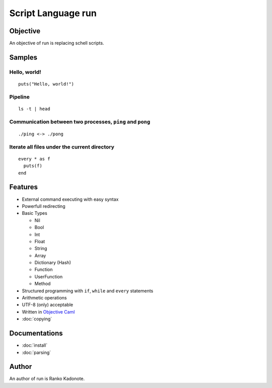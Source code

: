 
Script Language run
*******************

Objective
=========

An objective of run is replacing schell scripts.

Samples
=======

Hello, world!
-------------

::

  puts("Hello, world!")

Pipeline
--------

::

  ls -t | head

Communication between two processes, ``ping`` and ``pong``
----------------------------------------------------------

::

  ./ping <-> ./pong

Iterate all files under the current directory
---------------------------------------------

::

  every * as f
    puts(f)
  end

Features
========

* External command executing with easy syntax
* Powerfull redirecting
* Basic Types

  * Nil
  * Bool
  * Int
  * Float
  * String
  * Array
  * Dictionary (Hash)
  * Function
  * UserFunction
  * Method

* Structured programming with ``if``, ``while`` and ``every`` statements
* Arithmetic operations
* UTF-8 (only) acceptable
* Written in `Objective Caml <http://caml.inria.fr/ocaml/index.en.html>`_
* :doc:`copying`

Documentations
==============

* :doc:`install`
* :doc:`parsing`

Author
======

An author of run is Ranko Kadonote.

.. vim: tabstop=2 shiftwidth=2 expandtab softtabstop=2 filetype=rst
